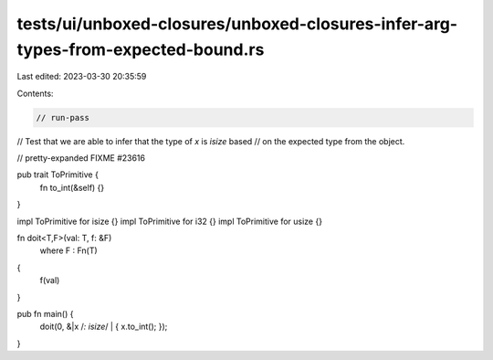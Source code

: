 tests/ui/unboxed-closures/unboxed-closures-infer-arg-types-from-expected-bound.rs
=================================================================================

Last edited: 2023-03-30 20:35:59

Contents:

.. code-block:: rs

    // run-pass
// Test that we are able to infer that the type of `x` is `isize` based
// on the expected type from the object.

// pretty-expanded FIXME #23616

pub trait ToPrimitive {
    fn to_int(&self) {}
}

impl ToPrimitive for isize {}
impl ToPrimitive for i32 {}
impl ToPrimitive for usize {}

fn doit<T,F>(val: T, f: &F)
    where F : Fn(T)
{
    f(val)
}

pub fn main() {
    doit(0, &|x /*: isize*/ | { x.to_int(); });
}



